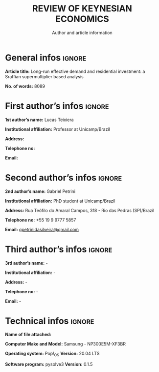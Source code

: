 #+OPTIONS: toc:nil
#+TITLE: REVIEW OF KEYNESIAN ECONOMICS
#+SUBTITLE: Author and article information
#+AUTHOR: 
#+LATEX_HEADER: \usepackage{multicol}

* General infos :ignore:

*Article title:* Long-run effective demand and residential investment: a Sraffian supermultiplier based analysis

*No. of words:* 8089

* First authorʼs infos :ignore:

*1st authorʼs name:* Lucas Teixiera

*Institutional affiliation:* Professor at Unicamp/Brazil

*Address:*

*Telephone no:*

*Email:*



* Second authorʼs infos :ignore:

*2nd authorʼs name:* Gabriel Petrini

*Institutional affiliation:* PhD student at Unicamp/Brazil

*Address:* Rua Teófilo do Amaral Campos, 318 - Rio das Pedras (SP)/Brazil

*Telephone no:* +55 19 9 9777 5857

*Email:* \url{gpetrinidasilveira@gmail.com}

* Third authorʼs infos :ignore:

*3rd authorʼs name:* -

*Institutional affiliation:* -

*Address:* -

*Telephone no:* -

*Email:* -

* Technical infos :ignore:

*Name of file attached:*

*Computer Make and Model:* Samsung - NP300E5M-XF3BR

*Operating system:* Pop!_OS @@latex: \hspace{3cm}@@ *Version:* 20.04 LTS

*Software program:* pysolve3 @@latex: \hspace{3cm}@@ *Version:* 0.1.5
